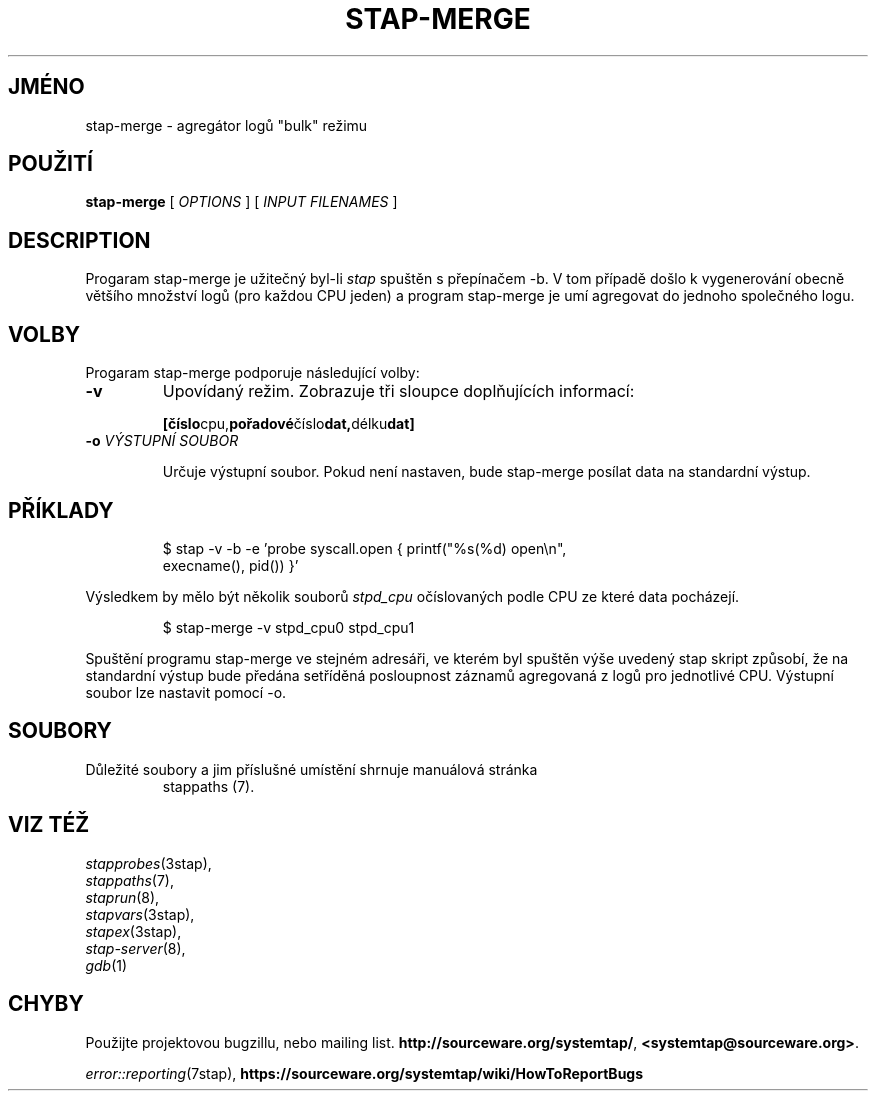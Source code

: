 .\" -*- nroff -*-
.TH STAP\-MERGE 1
.SH JMÉNO
stap\-merge \- agregátor logů "bulk" režimu

.\" macros
.\" do not nest SAMPLEs
.de SAMPLE
.br

.nr oldin \\n(.i
.RS
.nf
.nh
..
.de ESAMPLE
.hy
.fi
.RE
.in \\n[oldin]u

..

.SH POUŽITÍ

.br
.B stap\-merge
[
.I OPTIONS
]
[
.I INPUT FILENAMES
]

.SH DESCRIPTION

Progaram stap\-merge je užitečný byl-li
.IR stap
spuštěn s přepínačem \-b.  V tom případě došlo k vygenerování obecně většího
množství logů (pro každou CPU jeden) a program stap\-merge je umí agregovat do
jednoho společného logu.

.SH VOLBY

Progaram stap\-merge podporuje následující volby:

.TP
.B \-v
Upovídaný režim.  Zobrazuje tři sloupce doplňujících informací:
.SAMPLE
.BR [číslo cpu, pořadové číslo dat, délku dat]
.ESAMPLE
.TP
.BI \-o " VÝSTUPNÍ SOUBOR"

Určuje výstupní soubor.  Pokud není nastaven, bude stap\-merge posílat data
na standardní výstup.

.SH PŘÍKLADY
.SAMPLE
$ stap \-v \-b \-e 'probe syscall.open { printf("%s(%d) open\\n",
execname(), pid()) }'

.ESAMPLE

Výsledkem by mělo být několik souborů
.I stpd_cpu
očíslovaných podle CPU ze které data pocházejí.

.SAMPLE
$ stap\-merge \-v stpd_cpu0 stpd_cpu1

.ESAMPLE

Spuštění programu stap\-merge ve stejném adresáři, ve kterém byl spuštěn
výše uvedený stap skript způsobí, že na standardní výstup bude předána
setříděná posloupnost záznamů agregovaná z logů pro jednotlivé CPU.  Výstupní
soubor lze nastavit pomocí \-o.

.SH SOUBORY

.TP
Důležité soubory a jim příslušné umístění shrnuje manuálová stránka
stappaths (7).

.SH VIZ TÉŽ
.nh
.nf
.IR stapprobes (3stap),
.IR stappaths (7),
.IR staprun (8),
.IR stapvars (3stap),
.IR stapex (3stap),
.IR stap\-server (8),
.IR gdb (1)

.SH CHYBY                                                                       
Použijte projektovou bugzillu, nebo mailing list.                               
.nh                                                                             
.BR http://sourceware.org/systemtap/ ", " <systemtap@sourceware.org> .          
.hy                                                                             
.PP                                                                             
.IR error::reporting (7stap),                                                   
.BR https://sourceware.org/systemtap/wiki/HowToReportBugs                       
.hy
